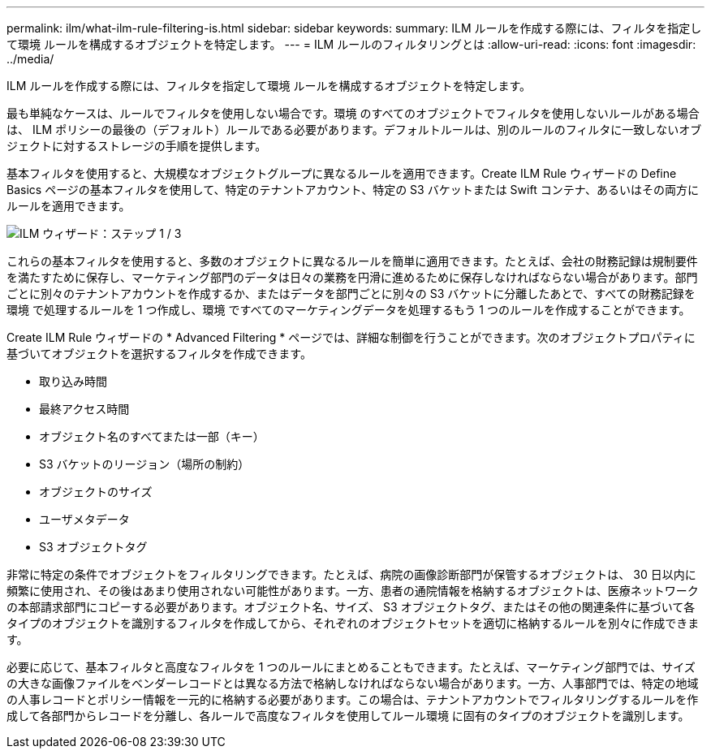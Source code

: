 ---
permalink: ilm/what-ilm-rule-filtering-is.html 
sidebar: sidebar 
keywords:  
summary: ILM ルールを作成する際には、フィルタを指定して環境 ルールを構成するオブジェクトを特定します。 
---
= ILM ルールのフィルタリングとは
:allow-uri-read: 
:icons: font
:imagesdir: ../media/


[role="lead"]
ILM ルールを作成する際には、フィルタを指定して環境 ルールを構成するオブジェクトを特定します。

最も単純なケースは、ルールでフィルタを使用しない場合です。環境 のすべてのオブジェクトでフィルタを使用しないルールがある場合は、 ILM ポリシーの最後の（デフォルト）ルールである必要があります。デフォルトルールは、別のルールのフィルタに一致しないオブジェクトに対するストレージの手順を提供します。

基本フィルタを使用すると、大規模なオブジェクトグループに異なるルールを適用できます。Create ILM Rule ウィザードの Define Basics ページの基本フィルタを使用して、特定のテナントアカウント、特定の S3 バケットまたは Swift コンテナ、あるいはその両方にルールを適用できます。

image::../media/ilm_create_ilm_rule_wizard_1.png[ILM ウィザード：ステップ 1 / 3]

これらの基本フィルタを使用すると、多数のオブジェクトに異なるルールを簡単に適用できます。たとえば、会社の財務記録は規制要件を満たすために保存し、マーケティング部門のデータは日々の業務を円滑に進めるために保存しなければならない場合があります。部門ごとに別々のテナントアカウントを作成するか、またはデータを部門ごとに別々の S3 バケットに分離したあとで、すべての財務記録を環境 で処理するルールを 1 つ作成し、環境 ですべてのマーケティングデータを処理するもう 1 つのルールを作成することができます。

Create ILM Rule ウィザードの * Advanced Filtering * ページでは、詳細な制御を行うことができます。次のオブジェクトプロパティに基づいてオブジェクトを選択するフィルタを作成できます。

* 取り込み時間
* 最終アクセス時間
* オブジェクト名のすべてまたは一部（キー）
* S3 バケットのリージョン（場所の制約）
* オブジェクトのサイズ
* ユーザメタデータ
* S3 オブジェクトタグ


非常に特定の条件でオブジェクトをフィルタリングできます。たとえば、病院の画像診断部門が保管するオブジェクトは、 30 日以内に頻繁に使用され、その後はあまり使用されない可能性があります。一方、患者の通院情報を格納するオブジェクトは、医療ネットワークの本部請求部門にコピーする必要があります。オブジェクト名、サイズ、 S3 オブジェクトタグ、またはその他の関連条件に基づいて各タイプのオブジェクトを識別するフィルタを作成してから、それぞれのオブジェクトセットを適切に格納するルールを別々に作成できます。

必要に応じて、基本フィルタと高度なフィルタを 1 つのルールにまとめることもできます。たとえば、マーケティング部門では、サイズの大きな画像ファイルをベンダーレコードとは異なる方法で格納しなければならない場合があります。一方、人事部門では、特定の地域の人事レコードとポリシー情報を一元的に格納する必要があります。この場合は、テナントアカウントでフィルタリングするルールを作成して各部門からレコードを分離し、各ルールで高度なフィルタを使用してルール環境 に固有のタイプのオブジェクトを識別します。
